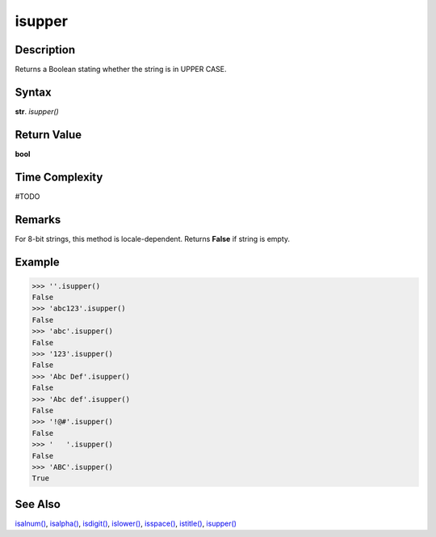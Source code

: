 =======
isupper
=======

Description
----------
Returns a Boolean stating whether the string is in UPPER CASE.

Syntax
------
**str**. *isupper()*

Return Value
------------
**bool**

Time Complexity
---------------
#TODO

Remarks
-------
For 8-bit strings, this method is locale-dependent. Returns **False** if string is empty.

Example
-------
>>> ''.isupper()
False
>>> 'abc123'.isupper()
False
>>> 'abc'.isupper()
False
>>> '123'.isupper()
False
>>> 'Abc Def'.isupper()
False
>>> 'Abc def'.isupper()
False
>>> '!@#'.isupper()
False
>>> '   '.isupper()
False
>>> 'ABC'.isupper()
True 

See Also
--------
`isalnum()`_, `isalpha()`_, `isdigit()`_, `islower()`_, `isspace()`_, `istitle()`_, `isupper()`_

.. _isalnum(): ../str/isalnum.html
.. _isalpha(): ../str/isalpha.html
.. _isdigit(): ../str/isdigit.html
.. _islower(): ../str/islower.html
.. _isspace(): ../str/isspace.html
.. _istitle(): ../str/istitle.html
.. _isupper(): ../str/isupper.html
